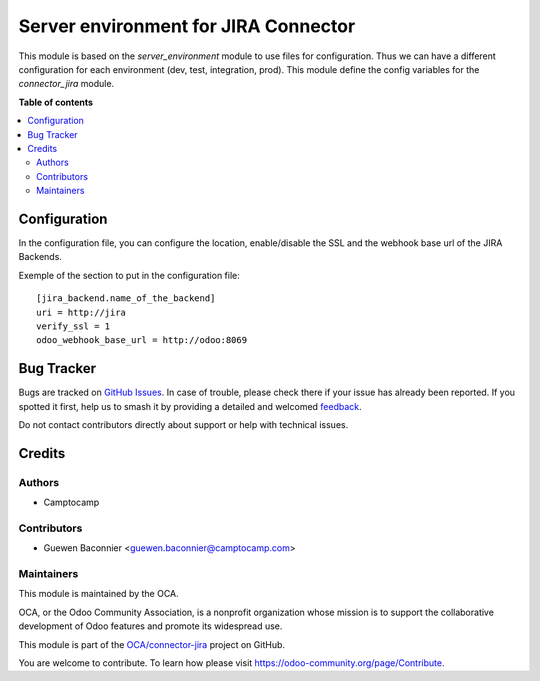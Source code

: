 =====================================
Server environment for JIRA Connector
=====================================

.. 
   !!!!!!!!!!!!!!!!!!!!!!!!!!!!!!!!!!!!!!!!!!!!!!!!!!!!
   !! This file is generated by oca-gen-addon-readme !!
   !! changes will be overwritten.                   !!
   !!!!!!!!!!!!!!!!!!!!!!!!!!!!!!!!!!!!!!!!!!!!!!!!!!!!
   !! source digest: sha256:14b573b70a226e9685424856c50706ff95164a72f38a6415bd9bd7bcbca0c792
   !!!!!!!!!!!!!!!!!!!!!!!!!!!!!!!!!!!!!!!!!!!!!!!!!!!!

.. |badge1| image:: https://img.shields.io/badge/maturity-Beta-yellow.png
    :target: https://odoo-community.org/page/development-status
    :alt: Beta
.. |badge2| image:: https://img.shields.io/badge/licence-AGPL--3-blue.png
    :target: http://www.gnu.org/licenses/agpl-3.0-standalone.html
    :alt: License: AGPL-3
.. |badge3| image:: https://img.shields.io/badge/github-OCA%2Fconnector--jira-lightgray.png?logo=github
    :target: https://github.com/OCA/connector-jira/tree/13.0/server_env_connector_jira
    :alt: OCA/connector-jira
.. |badge4| image:: https://img.shields.io/badge/weblate-Translate%20me-F47D42.png
    :target: https://translation.odoo-community.org/projects/connector-jira-13-0/connector-jira-13-0-server_env_connector_jira
    :alt: Translate me on Weblate
.. |badge5| image:: https://img.shields.io/badge/runboat-Try%20me-875A7B.png
    :target: https://runboat.odoo-community.org/builds?repo=OCA/connector-jira&target_branch=13.0
    :alt: Try me on Runboat

|badge1| |badge2| |badge3| |badge4| |badge5|

This module is based on the `server_environment` module to use files for
configuration.  Thus we can have a different configuration for each
environment (dev, test, integration, prod).  This module define the config
variables for the `connector_jira` module.

**Table of contents**

.. contents::
   :local:

Configuration
=============

In the configuration file, you can configure the location, enable/disable
the SSL and the webhook base url of the JIRA Backends.

Exemple of the section to put in the configuration file::

    [jira_backend.name_of_the_backend]
    uri = http://jira
    verify_ssl = 1
    odoo_webhook_base_url = http://odoo:8069

Bug Tracker
===========

Bugs are tracked on `GitHub Issues <https://github.com/OCA/connector-jira/issues>`_.
In case of trouble, please check there if your issue has already been reported.
If you spotted it first, help us to smash it by providing a detailed and welcomed
`feedback <https://github.com/OCA/connector-jira/issues/new?body=module:%20server_env_connector_jira%0Aversion:%2013.0%0A%0A**Steps%20to%20reproduce**%0A-%20...%0A%0A**Current%20behavior**%0A%0A**Expected%20behavior**>`_.

Do not contact contributors directly about support or help with technical issues.

Credits
=======

Authors
~~~~~~~

* Camptocamp

Contributors
~~~~~~~~~~~~

* Guewen Baconnier <guewen.baconnier@camptocamp.com>

Maintainers
~~~~~~~~~~~

This module is maintained by the OCA.

.. image:: https://odoo-community.org/logo.png
   :alt: Odoo Community Association
   :target: https://odoo-community.org

OCA, or the Odoo Community Association, is a nonprofit organization whose
mission is to support the collaborative development of Odoo features and
promote its widespread use.

This module is part of the `OCA/connector-jira <https://github.com/OCA/connector-jira/tree/13.0/server_env_connector_jira>`_ project on GitHub.

You are welcome to contribute. To learn how please visit https://odoo-community.org/page/Contribute.
